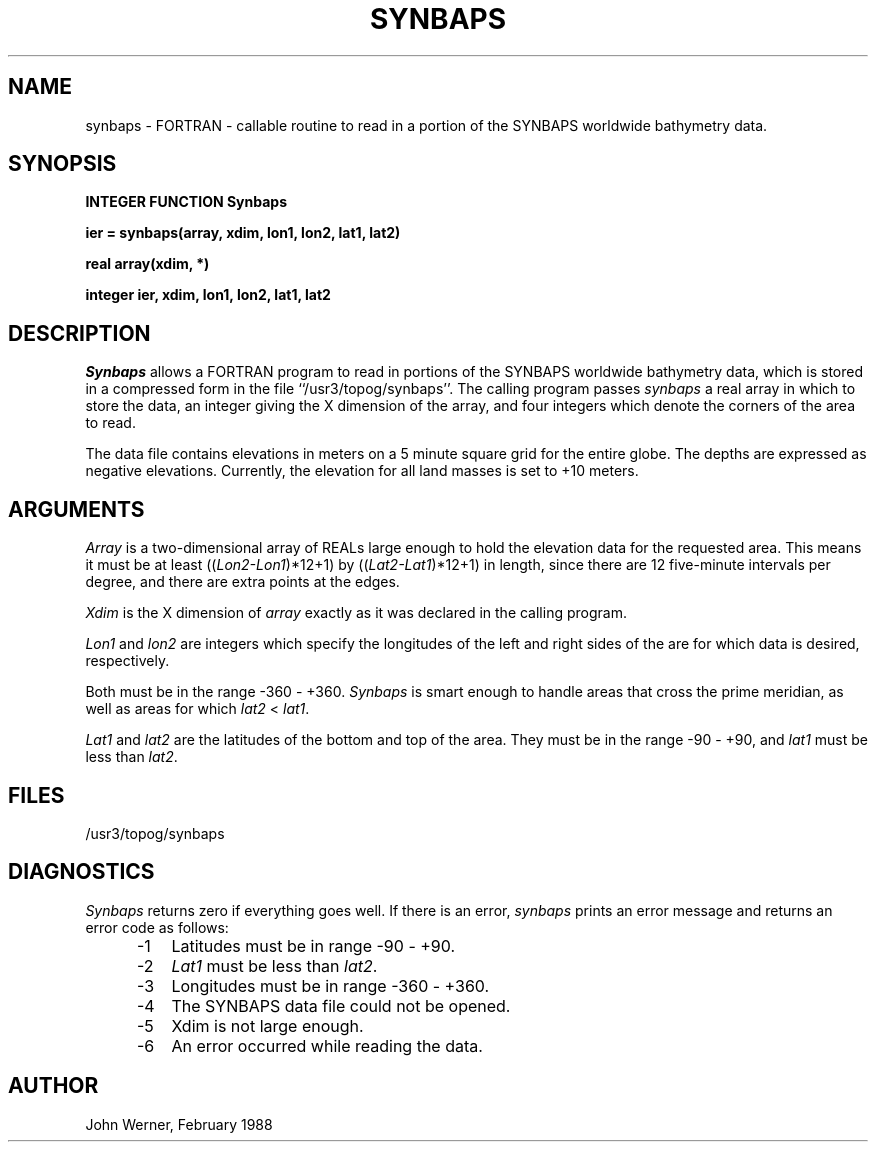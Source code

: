 .TH SYNBAPS 3X "NU Geology" "February 15, 1988"
.SH NAME
synbaps \- FORTRAN \- callable routine to read in a portion of the SYNBAPS
worldwide bathymetry data.
.SH SYNOPSIS
.B INTEGER FUNCTION Synbaps
.PP
.B ier =  synbaps(array, xdim, lon1, lon2, lat1, lat2)
.PP
.B real array(xdim, *)
.PP
.B integer ier, xdim, lon1, lon2, lat1, lat2
.SH DESCRIPTION
.I Synbaps
allows a FORTRAN program to read in portions of the SYNBAPS worldwide
bathymetry data, which is stored in a compressed form in the file
``/usr3/topog/synbaps''.  The calling program passes
.I synbaps
a real array in which to store the data, an integer giving the X dimension of
the array, and four integers which denote the corners of the area to read.
.PP
The data file contains elevations in meters
on a 5 minute square grid for the entire
globe.  The depths are expressed as negative elevations.  Currently, the
elevation for all land masses is set to +10 meters.
.SH ARGUMENTS
.I Array
is a two-dimensional array of REALs large enough to hold the elevation data for
the requested area.  This means it must be at least
((\fILon2\-Lon1\fR)*12+1) by ((\fILat2\-Lat1\fR)*12+1)
in length, since there are 12 five-minute
intervals per degree, and there are extra points at the edges.
.PP
.I Xdim
is the X dimension of
.I array
exactly as it was declared in the calling program.
.PP
\fILon1\fR and
\fIlon2\fR are integers which specify the longitudes of the left and
right sides of the are for which data is desired, respectively.
.PP
Both must be in the range \-360 \- +360.
.I Synbaps
is smart enough to handle areas that cross the prime meridian, as well as areas
for which \fIlat2\fR < \fIlat1\fR.
.PP
\fILat1\fR and \fIlat2\fR are the latitudes of the bottom and top of the area.
They must be in the range \-90 \- +90, and \fIlat1\fR must be less than
\fIlat2\fR.
.SH FILES
/usr3/topog/synbaps
.SH DIAGNOSTICS
.I Synbaps
returns zero if everything goes well.  If there is an error,
.I synbaps
prints an error message and returns an error code as follows:
.in +0.5i
.ta 1.5i
.nf
-1	Latitudes must be in range -90 \- +90.
-2	\fILat1\fR must be less than \fIlat2\fR.
-3	Longitudes must be in range -360 \- +360.
-4	The SYNBAPS data file could not be opened.
-5	Xdim is not large enough.
-6	An error occurred while reading the data.
.fi
.in
.SH AUTHOR
John Werner, February 1988

